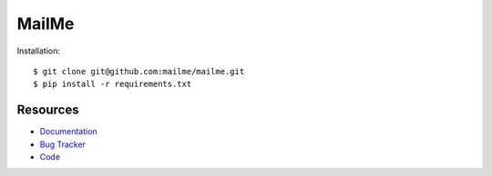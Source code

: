 ======
MailMe
======

Installation::

    $ git clone git@github.com:mailme/mailme.git
    $ pip install -r requirements.txt


Resources
---------

* `Documentation <yu no url>`_
* `Bug Tracker <http://github.com/mailme/mailme/issues/>`_
* `Code <http://github.com/mailme/mailme>`_

